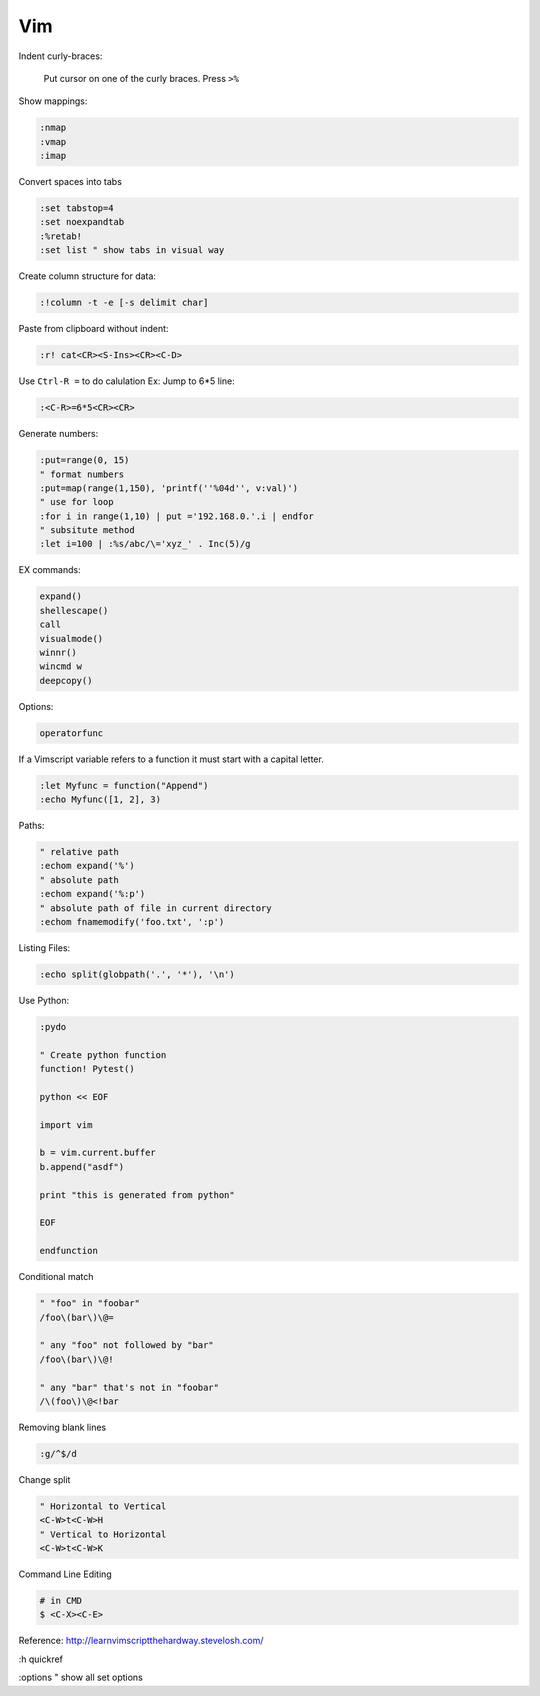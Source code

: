 ===
Vim
===

Indent curly-braces:
    
    Put cursor on one of the curly braces. Press ``>%``

Show mappings:

.. code-block:: vim

    :nmap
    :vmap
    :imap

Convert spaces into tabs

.. code-block:: vim

    :set tabstop=4
    :set noexpandtab
    :%retab!
    :set list " show tabs in visual way

Create column structure for data:

.. code-block:: vim

    :!column -t -e [-s delimit char]

Paste from clipboard without indent:

.. code-block:: vim

    :r! cat<CR><S-Ins><CR><C-D>

Use ``Ctrl-R =`` to do calulation
Ex: Jump to 6*5 line:

.. code-block:: vim

    :<C-R>=6*5<CR><CR>


Generate numbers:

.. code-block:: vim

    :put=range(0, 15)
    " format numbers
    :put=map(range(1,150), 'printf(''%04d'', v:val)')
    " use for loop
    :for i in range(1,10) | put ='192.168.0.'.i | endfor
    " subsitute method
    :let i=100 | :%s/abc/\='xyz_' . Inc(5)/g

EX commands:

.. code-block:: vim

    expand()
    shellescape()
    call
    visualmode()
    winnr()
    wincmd w
    deepcopy()

Options:

.. code-block:: vim

    operatorfunc

If a Vimscript variable refers to a function it must start with a capital letter.

.. code-block:: vim

    :let Myfunc = function("Append")
    :echo Myfunc([1, 2], 3)

Paths:

.. code-block:: vim
    
    " relative path
    :echom expand('%')
    " absolute path
    :echom expand('%:p')
    " absolute path of file in current directory
    :echom fnamemodify('foo.txt', ':p')

Listing Files:

.. code-block:: vim

    :echo split(globpath('.', '*'), '\n')

Use Python:

.. code-block:: vim
    
    :pydo

    " Create python function
    function! Pytest()

    python << EOF

    import vim

    b = vim.current.buffer
    b.append("asdf")

    print "this is generated from python"

    EOF

    endfunction

Conditional match

.. code-block:: vim

    " "foo" in "foobar"
    /foo\(bar\)\@=

    " any "foo" not followed by "bar"
    /foo\(bar\)\@!

    " any "bar" that's not in "foobar"
    /\(foo\)\@<!bar

Removing blank lines

.. code-block:: vim

    :g/^$/d

Change split

.. code-block:: vim

    " Horizontal to Vertical
    <C-W>t<C-W>H
    " Vertical to Horizontal
    <C-W>t<C-W>K

Command Line Editing

.. code-block:: bash
    
    # in CMD
    $ <C-X><C-E>

Reference:  
http://learnvimscriptthehardway.stevelosh.com/

:h quickref

:options " show all set options
